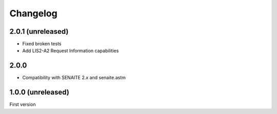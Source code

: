 Changelog
=========

2.0.1 (unreleased)
------------------

- Fixed broken tests
- Add LIS2-A2 Request Information capabilities


2.0.0
------------------

- Compatibility with SENAITE 2.x and senaite.astm


1.0.0 (unreleased)
------------------

First version
